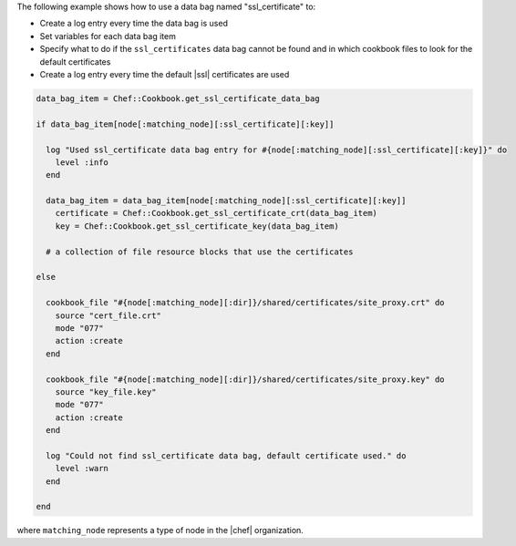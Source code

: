 .. This is an included how-to. 

The following example shows how to use a data bag named "ssl_certificate" to:

* Create a log entry every time the data bag is used
* Set variables for each data bag item
* Specify what to do if the ``ssl_certificates`` data bag cannot be found and in which cookbook files to look for the default certificates
* Create a log entry every time the default |ssl| certificates are used

.. code-block:: ruby

   data_bag_item = Chef::Cookbook.get_ssl_certificate_data_bag
   
   if data_bag_item[node[:matching_node][:ssl_certificate][:key]]
   
     log "Used ssl_certificate data bag entry for #{node[:matching_node][:ssl_certificate][:key]}" do
       level :info
     end
   
     data_bag_item = data_bag_item[node[:matching_node][:ssl_certificate][:key]]
       certificate = Chef::Cookbook.get_ssl_certificate_crt(data_bag_item)
       key = Chef::Cookbook.get_ssl_certificate_key(data_bag_item)
   
     # a collection of file resource blocks that use the certificates
   
   else

     cookbook_file "#{node[:matching_node][:dir]}/shared/certificates/site_proxy.crt" do
       source "cert_file.crt"
       mode "077"
       action :create
     end

     cookbook_file "#{node[:matching_node][:dir]}/shared/certificates/site_proxy.key" do
       source "key_file.key"
       mode "077"
       action :create
     end
   
     log "Could not find ssl_certificate data bag, default certificate used." do
       level :warn
     end
      
   end

where ``matching_node`` represents a type of node in the |chef| organization.
